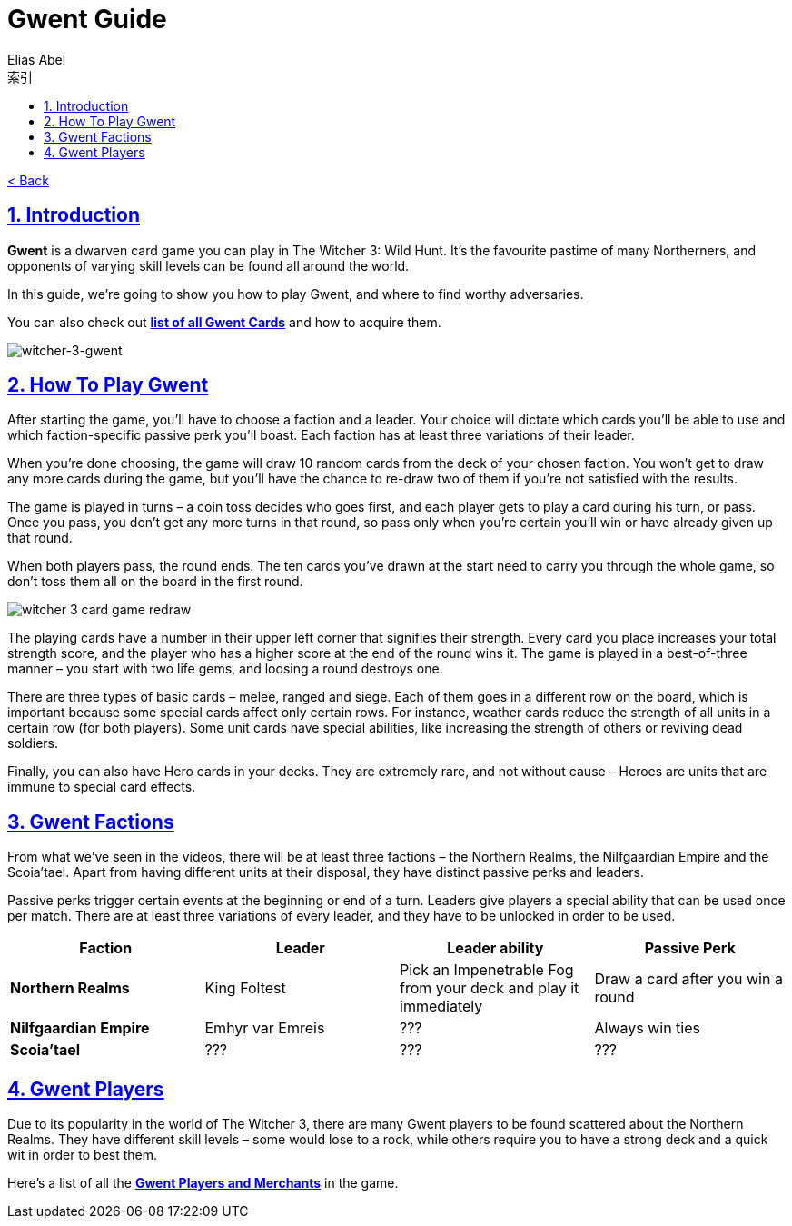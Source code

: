 :article: Gwent Guide
:title: {article}
:author: Elias Abel
:mail: admin@meniny.cn
:index: https://meniny.cn/docs/gwent/guide
:images: {index}/images
:doctype: book
:page-layout!:
:sectanchors:
:sectlinks:
:sectnums:
:toc: left
:toclevels: 6
:toc-title: 索引
= {title}

link:../[< Back]

== Introduction

**Gwent** is a dwarven card game you can play in The Witcher 3: Wild Hunt. It’s the favourite pastime of many Northerners, and opponents of varying skill levels can be found all around the world.

In this guide, we’re going to show you how to play Gwent, and where to find worthy adversaries.

You can also check out **link:../cards/[list of all Gwent Cards]** and how to acquire them.

image:./images/witcher-3-gwent.jpg[witcher-3-gwent]

== How To Play Gwent

After starting the game, you’ll have to choose a faction and a leader. Your choice will dictate which cards you’ll be able to use and which faction-specific passive perk you’ll boast. Each faction has at least three variations of their leader.

When you’re done choosing, the game will draw 10 random cards from the deck of your chosen faction. You won’t get to draw any more cards during the game, but you’ll have the chance to re-draw two of them if you’re not satisfied with the results.

The game is played in turns – a coin toss decides who goes first, and each player gets to play a card during his turn, or pass. Once you pass, you don’t get any more turns in that round, so pass only when you’re certain you’ll win or have already
given up that round.

When both players pass, the round ends. The ten cards you’ve drawn at the start need to carry you through the whole game, so don’t toss them all on the board in the first round.

image:./images/witcher-3-gwent-redraw.jpg[witcher 3 card game redraw]

The playing cards have a number in their upper left corner that signifies their strength. Every card you place increases your total strength score, and the player who has a higher score at the end of the round wins it. The game is played in a best-of-three manner – you start with two life gems, and loosing a round destroys one.

There are three types of basic cards – melee, ranged and siege. Each of them goes in a different row on the board, which is important because some special cards affect only certain rows. For instance, weather cards reduce the strength of all units in a certain row (for both players). Some unit cards have special abilities, like increasing the strength of others or reviving dead soldiers.

Finally, you can also have Hero cards in your decks. They are extremely rare, and not without cause – Heroes are units that are immune to special card effects.

== Gwent Factions

From what we’ve seen in the videos, there will be at least three factions – the Northern Realms, the Nilfgaardian Empire and the Scoia’tael. Apart from having different units at their disposal, they have distinct passive perks and leaders.

Passive perks trigger certain events at the beginning or end of a turn. Leaders give players a special ability that can be used once per match. There are at least three variations of every leader, and they have to be unlocked in order to be used.

[%header, cols="^.^a,^.^a,^.^a,^.^a"]
|===
|Faction
|Leader
|Leader ability
|Passive Perk

|**Northern Realms**
|King Foltest
|Pick an Impenetrable Fog from your deck and play it immediately
|Draw a card after you win a round

|**Nilfgaardian Empire**
|Emhyr var Emreis
|???
|Always win ties

|**Scoia’tael**
|???
|???
|???
|===

== Gwent Players

Due to its popularity in the world of The Witcher 3, there are many Gwent players to be found scattered about the Northern Realms. They have different skill levels – some would lose to a rock, while others require you to have a strong deck and a quick wit in order to best them.

Here’s a list of all the **link:../npcs/"[Gwent Players and Merchants]** in the game.
